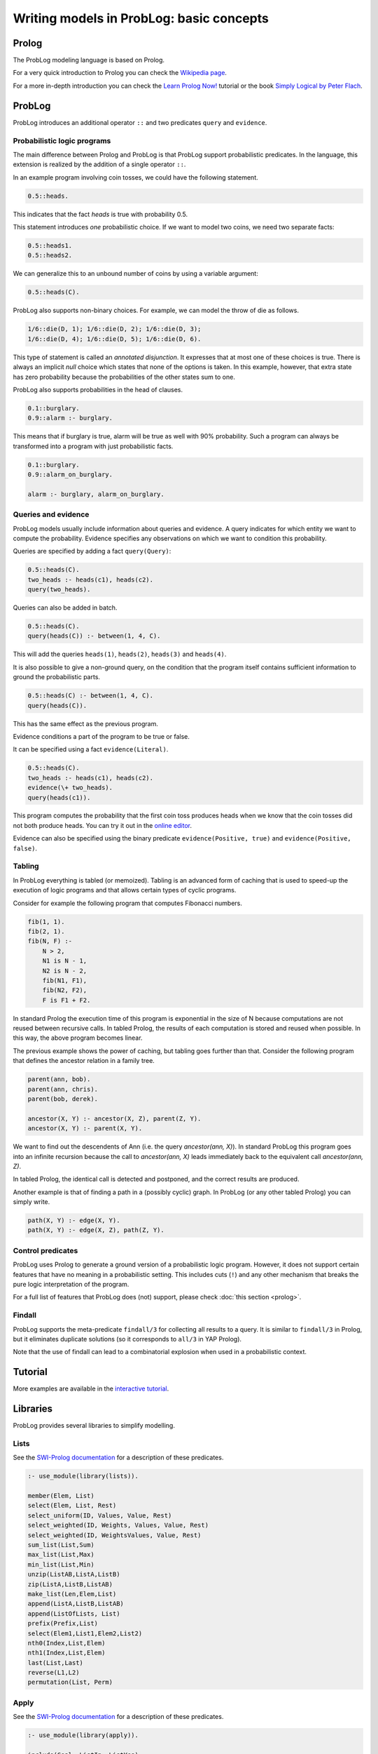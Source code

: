 Writing models in ProbLog: basic concepts
=========================================

Prolog
------

The ProbLog modeling language is based on Prolog.

For a very quick introduction to Prolog you can check the `Wikipedia page <https://en.wikipedia.org/wiki/Prolog>`_.

For a more in-depth introduction you can check the
`Learn Prolog Now! <http://lpn.swi-prolog.org/lpnpage.php?pagetype=html&pageid=lpn-htmlch1>`_
tutorial or the book `Simply Logical by Peter Flach <https://www.cs.bris.ac.uk/~flach/SimplyLogical.html>`_.

ProbLog
-------

ProbLog introduces an additional operator ``::`` and two predicates ``query`` and ``evidence``.

Probabilistic logic programs
++++++++++++++++++++++++++++

The main difference between Prolog and ProbLog is that ProbLog support probabilistic
predicates.
In the language, this extension is realized by the addition of a single operator ``::``.

In an example program involving coin tosses, we could have the following statement.

.. code-block:: prolog

    0.5::heads.

This indicates that the fact `heads` is true with probability 0.5.

This statement introduces *one* probabilistic choice.
If we want to model two coins, we need two separate facts:

.. code-block:: prolog

    0.5::heads1.
    0.5::heads2.

We can generalize this to an unbound number of coins by using a variable argument:

.. code-block:: prolog

    0.5::heads(C).

ProbLog also supports non-binary choices.
For example, we can model the throw of die as follows.

.. code-block:: prolog

    1/6::die(D, 1); 1/6::die(D, 2); 1/6::die(D, 3);
    1/6::die(D, 4); 1/6::die(D, 5); 1/6::die(D, 6).

This type of statement is called an *annotated disjunction*.
It expresses that at most one of these choices is true.
There is always an implicit *null* choice which states that none of the options is taken.
In this example, however, that extra state has zero probability because the probabilities of the
other states sum to one.

ProbLog also supports probabilities in the head of clauses.

.. code-block:: prolog

    0.1::burglary.
    0.9::alarm :- burglary.

This means that if burglary is true, alarm will be true as well with 90% probability.
Such a program can always be transformed into a program with just probabilistic facts.

.. code-block:: prolog

    0.1::burglary.
    0.9::alarm_on_burglary.

    alarm :- burglary, alarm_on_burglary.


Queries and evidence
++++++++++++++++++++

ProbLog models usually include information about queries and evidence.
A query indicates for which entity we want to compute the probability.
Evidence specifies any observations on which we want to condition this probability.

Queries are specified by adding a fact ``query(Query)``:

.. code-block:: prolog

    0.5::heads(C).
    two_heads :- heads(c1), heads(c2).
    query(two_heads).

Queries can also be added in batch.

.. code-block:: prolog

    0.5::heads(C).
    query(heads(C)) :- between(1, 4, C).

This will add the queries ``heads(1)``, ``heads(2)``, ``heads(3)`` and ``heads(4)``.

It is also possible to give a non-ground query, on the condition that the program itself contains
sufficient information to ground the probabilistic parts.

.. code-block:: prolog

    0.5::heads(C) :- between(1, 4, C).
    query(heads(C)).

This has the same effect as the previous program.

Evidence conditions a part of the program to be true or false.

It can be specified using a fact ``evidence(Literal)``.

.. code-block:: prolog

    0.5::heads(C).
    two_heads :- heads(c1), heads(c2).
    evidence(\+ two_heads).
    query(heads(c1)).

This program computes the probability that the first coin toss produces heads when we know
that the coin tosses did not both produce heads.
You can try it out in the `online editor <https://dtai.cs.kuleuven.be/problog/editor.html#task=prob&hash=aeb6af5c90ea198a9f933516e5710fbe>`_.

Evidence can also be specified using the binary predicate ``evidence(Positive, true)`` and
``evidence(Positive, false)``.

Tabling
+++++++

In ProbLog everything is tabled (or memoized).
Tabling is an advanced form of caching that is used to speed-up the execution of logic programs and
that allows certain types of cyclic programs.

Consider for example the following program that computes Fibonacci numbers.

.. code-block:: prolog

    fib(1, 1).
    fib(2, 1).
    fib(N, F) :-
        N > 2,
        N1 is N - 1,
        N2 is N - 2,
        fib(N1, F1),
        fib(N2, F2),
        F is F1 + F2.

In standard Prolog the execution time of this program is exponential in the size of N because
computations are not reused between recursive calls.
In tabled Prolog, the results of each computation is stored and reused when possible.
In this way, the above program becomes linear.

The previous example shows the power of caching, but tabling goes further than that.
Consider the following program that defines the ancestor relation in a family tree.

.. code-block:: prolog

    parent(ann, bob).
    parent(ann, chris).
    parent(bob, derek).

    ancestor(X, Y) :- ancestor(X, Z), parent(Z, Y).
    ancestor(X, Y) :- parent(X, Y).

We want to find out the descendents of Ann (i.e. the query `ancestor(ann, X)`).
In standard ProbLog this program goes into an infinite recursion because the call to
`ancestor(ann, X)` leads immediately back to the equivalent call `ancestor(ann, Z)`.

In tabled Prolog, the identical call is detected and postponed,
and the correct results are produced.

Another example is that of finding a path in a (possibly cyclic) graph.
In ProbLog (or any other tabled Prolog) you can simply write.

.. code-block:: prolog

    path(X, Y) :- edge(X, Y).
    path(X, Y) :- edge(X, Z), path(Z, Y).

Control predicates
++++++++++++++++++

ProbLog uses Prolog to generate a ground version of a probabilistic logic program.
However, it does not support certain features that have no meaning in a probabilistic setting.
This includes cuts (``!``) and any other mechanism that breaks the pure logic interpretation of the
program.

For a full list of features that ProbLog does (not) support, please check :doc:`this section <prolog>`.

Findall
+++++++

ProbLog supports the meta-predicate ``findall/3`` for collecting all results to a query.
It is similar to ``findall/3`` in Prolog, but it eliminates duplicate solutions
(so it corresponds to ``all/3`` in YAP Prolog).

Note that the use of findall can lead to a combinatorial explosion when used in a probabilistic
context.


Tutorial
--------

More examples are available in the `interactive tutorial <https://dtai.cs.kuleuven.be/problog/tutorial.html>`_.

Libraries
---------

ProbLog provides several libraries to simplify modelling.

Lists
+++++

See the `SWI-Prolog documentation <http://www.swi-prolog.org/pldoc/man?section=lists>`_ for a
description of these predicates.

.. code-block:: prolog

    :- use_module(library(lists)).

    member(Elem, List)
    select(Elem, List, Rest)
    select_uniform(ID, Values, Value, Rest)
    select_weighted(ID, Weights, Values, Value, Rest)
    select_weighted(ID, WeightsValues, Value, Rest)
    sum_list(List,Sum)
    max_list(List,Max)
    min_list(List,Min)
    unzip(ListAB,ListA,ListB)
    zip(ListA,ListB,ListAB)
    make_list(Len,Elem,List)
    append(ListA,ListB,ListAB)
    append(ListOfLists, List)
    prefix(Prefix,List)
    select(Elem1,List1,Elem2,List2)
    nth0(Index,List,Elem)
    nth1(Index,List,Elem)
    last(List,Last)
    reverse(L1,L2)
    permutation(List, Perm)

Apply
+++++

See the `SWI-Prolog documentation <http://www.swi-prolog.org/pldoc/man?section=apply>`_ for a
description of these predicates.

.. code-block:: prolog

    :- use_module(library(apply)).

    include(Goal, ListIn, ListYes)
    exclude(Goal, ListIn, ListNo)
    partition(Goal, ListIn, ListYes, ListNo)
    maplist(Goal, ListOut)
    maplist(Goal, List1, ListOut)
    maplist(Goal, List1, List2, ListOut)
    maplist(Goal, List1, List2, List3, ListOut)
    maplist(Goal, List1, List2, List3, List4, ListOut)
    foldl(Goal, List1, Start, Result)
    foldl(Goal, List1, List2, Start, Result)
    foldl(Goal, List1, List2, List3, Start, Result)
    foldl(Goal, List1, List2, List3, List4, Start, Result)
    scanl(Goal, List1, Start, ListOut)
    scanl(Goal, List1, List2, Start, ListOut)
    scanl(Goal, List1, List2, List3, Start, ListOut)
    scanl(Goal, List1, List2, List3, List4, Start, ListOut)
